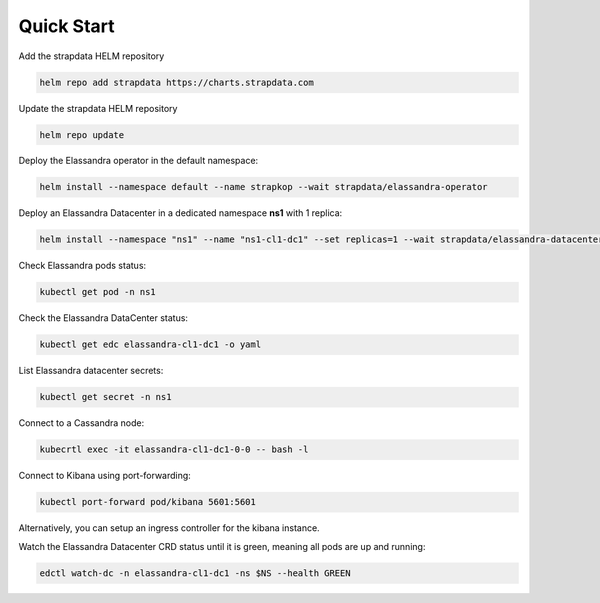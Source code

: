 Quick Start
-----------

Add the strapdata HELM repository

.. code::

    helm repo add strapdata https://charts.strapdata.com

Update the strapdata HELM repository

.. code::

    helm repo update

Deploy the Elassandra operator in the default namespace:

.. code::

    helm install --namespace default --name strapkop --wait strapdata/elassandra-operator

Deploy an Elassandra Datacenter in a dedicated namespace **ns1** with 1 replica:

.. code::

    helm install --namespace "ns1" --name "ns1-cl1-dc1" --set replicas=1 --wait strapdata/elassandra-datacenter

.. note:

    * To avoid mistakes, HELM release name MUST include the cluster name and datacenter name separated by a dash.
    * The default storageclass is **standard**, but your can use any available storageclass.
    * Cassandra reaper, Elasticsearch and Kibana are enable by default.

Check Elassandra pods status:

.. code::

    kubectl get pod -n ns1

Check the Elassandra DataCenter status:

.. code::

    kubectl get edc elassandra-cl1-dc1 -o yaml

List Elassandra datacenter secrets:

.. code::

    kubectl get secret -n ns1

Connect to a Cassandra node:

.. code::

    kubecrtl exec -it elassandra-cl1-dc1-0-0 -- bash -l

Connect to Kibana using port-forwarding:

.. code::

    kubectl port-forward pod/kibana 5601:5601

Alternatively, you can setup an ingress controller for the kibana instance.

Watch the Elassandra Datacenter CRD status until it is green, meaning all pods are up and running:

.. code::

    edctl watch-dc -n elassandra-cl1-dc1 -ns $NS --health GREEN
